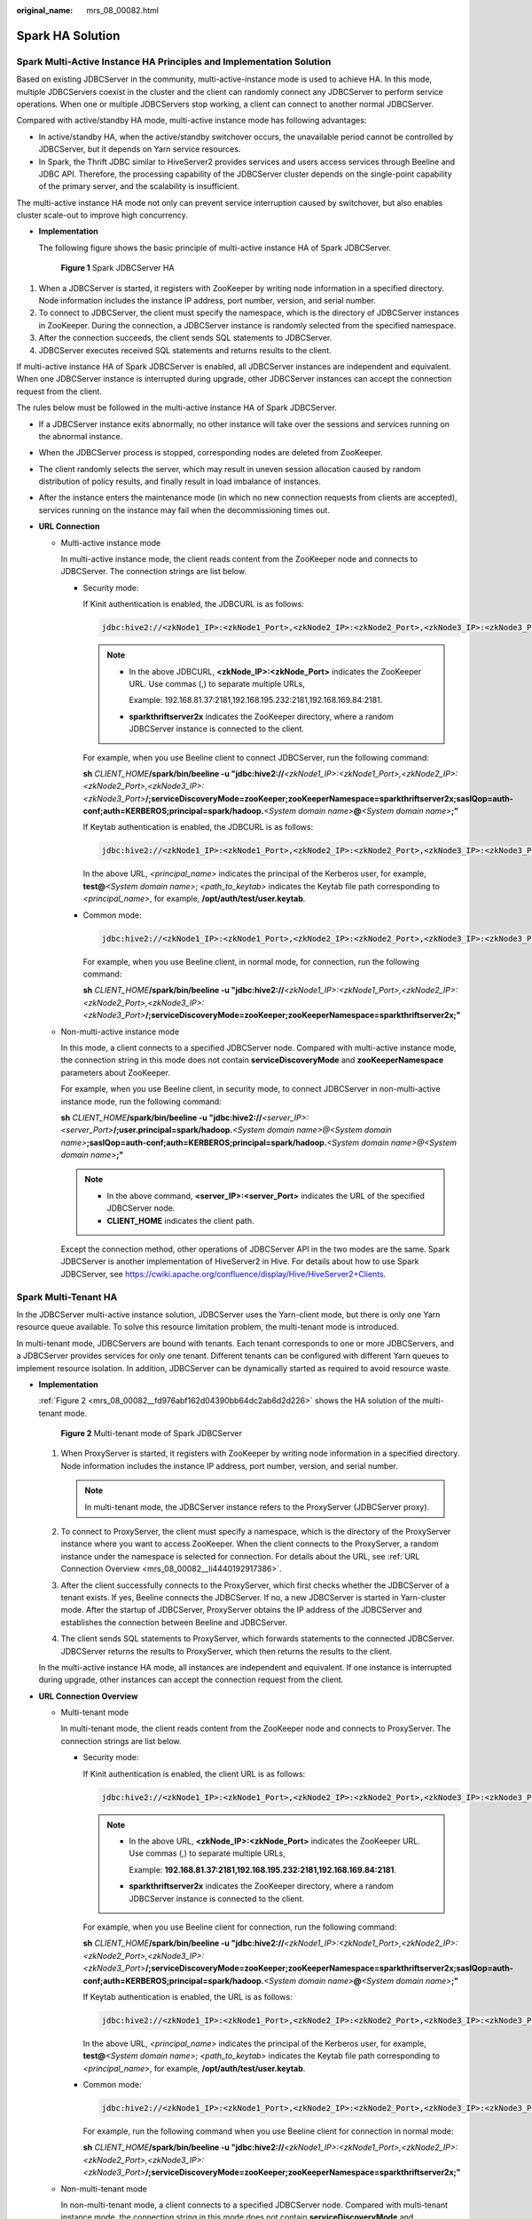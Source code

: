 :original_name: mrs_08_00082.html

.. _mrs_08_00082:

Spark HA Solution
=================

Spark Multi-Active Instance HA Principles and Implementation Solution
---------------------------------------------------------------------

Based on existing JDBCServer in the community, multi-active-instance mode is used to achieve HA. In this mode, multiple JDBCServers coexist in the cluster and the client can randomly connect any JDBCServer to perform service operations. When one or multiple JDBCServers stop working, a client can connect to another normal JDBCServer.

Compared with active/standby HA mode, multi-active instance mode has following advantages:

-  In active/standby HA, when the active/standby switchover occurs, the unavailable period cannot be controlled by JDBCServer, but it depends on Yarn service resources.
-  In Spark, the Thrift JDBC similar to HiveServer2 provides services and users access services through Beeline and JDBC API. Therefore, the processing capability of the JDBCServer cluster depends on the single-point capability of the primary server, and the scalability is insufficient.

The multi-active instance HA mode not only can prevent service interruption caused by switchover, but also enables cluster scale-out to improve high concurrency.

-  **Implementation**

   The following figure shows the basic principle of multi-active instance HA of Spark JDBCServer.


   .. figure:: /_static/images/en-us_image_0000001349110489.png
      :alt: **Figure 1** Spark JDBCServer HA

      **Figure 1** Spark JDBCServer HA

#. When a JDBCServer is started, it registers with ZooKeeper by writing node information in a specified directory. Node information includes the instance IP address, port number, version, and serial number.
#. To connect to JDBCServer, the client must specify the namespace, which is the directory of JDBCServer instances in ZooKeeper. During the connection, a JDBCServer instance is randomly selected from the specified namespace.
#. After the connection succeeds, the client sends SQL statements to JDBCServer.
#. JDBCServer executes received SQL statements and returns results to the client.

If multi-active instance HA of Spark JDBCServer is enabled, all JDBCServer instances are independent and equivalent. When one JDBCServer instance is interrupted during upgrade, other JDBCServer instances can accept the connection request from the client.

The rules below must be followed in the multi-active instance HA of Spark JDBCServer.

-  If a JDBCServer instance exits abnormally, no other instance will take over the sessions and services running on the abnormal instance.
-  When the JDBCServer process is stopped, corresponding nodes are deleted from ZooKeeper.
-  The client randomly selects the server, which may result in uneven session allocation caused by random distribution of policy results, and finally result in load imbalance of instances.
-  After the instance enters the maintenance mode (in which no new connection requests from clients are accepted), services running on the instance may fail when the decommissioning times out.

-  **URL Connection**

   -  Multi-active instance mode

      In multi-active instance mode, the client reads content from the ZooKeeper node and connects to JDBCServer. The connection strings are list below.

      -  Security mode:

         If Kinit authentication is enabled, the JDBCURL is as follows:

         .. code-block::

            jdbc:hive2://<zkNode1_IP>:<zkNode1_Port>,<zkNode2_IP>:<zkNode2_Port>,<zkNode3_IP>:<zkNode3_Port>/;serviceDiscoveryMode=zooKeeper;zooKeeperNamespace=sparkthriftserver2x;saslQop=auth-conf;auth=KERBEROS;principal=spark/hadoop.<System domain name>@<System domain name>;

         .. note::

            -  In the above JDBCURL, **<zkNode_IP>:<zkNode_Port>** indicates the ZooKeeper URL. Use commas (,) to separate multiple URLs,

               Example: 192.168.81.37:2181,192.168.195.232:2181,192.168.169.84:2181.

            -  **sparkthriftserver2x** indicates the ZooKeeper directory, where a random JDBCServer instance is connected to the client.

         For example, when you use Beeline client to connect JDBCServer, run the following command:

         **sh** *CLIENT_HOME*\ **/spark/bin/beeline -u "jdbc:hive2://**\ *<zkNode1_IP>:<zkNode1_Port>,<zkNode2_IP>:<zkNode2_Port>,<zkNode3_IP>:<zkNode3_Port>*\ **/;serviceDiscoveryMode=zooKeeper;zooKeeperNamespace=sparkthriftserver2x;saslQop=auth-conf;auth=KERBEROS;principal=spark/hadoop.**\ *<System domain name>*\ **@**\ *<System domain name>*\ **;"**

         If Keytab authentication is enabled, the JDBCURL is as follows:

         .. code-block::

            jdbc:hive2://<zkNode1_IP>:<zkNode1_Port>,<zkNode2_IP>:<zkNode2_Port>,<zkNode3_IP>:<zkNode3_Port>/;serviceDiscoveryMode=zooKeeper;zooKeeperNamespace=sparkthriftserver2x;saslQop=auth-conf;auth=KERBEROS;principal=spark/hadoop.<System domain name>@<System domain name>;user.principal=<principal_name>;user.keytab=<path_to_keytab>

         In the above URL, *<principal_name>* indicates the principal of the Kerberos user, for example, **test@**\ *<System domain name>*; *<path_to_keytab>* indicates the Keytab file path corresponding to *<principal_name>*, for example, **/opt/auth/test/user.keytab**.

      -  Common mode:

         .. code-block::

            jdbc:hive2://<zkNode1_IP>:<zkNode1_Port>,<zkNode2_IP>:<zkNode2_Port>,<zkNode3_IP>:<zkNode3_Port>/;serviceDiscoveryMode=zooKeeper;zooKeeperNamespace=sparkthriftserver2x;

         For example, when you use Beeline client, in normal mode, for connection, run the following command:

         **sh** *CLIENT_HOME*\ **/spark/bin/beeline -u "jdbc:hive2://**\ *<zkNode1_IP>:<zkNode1_Port>,<zkNode2_IP>:<zkNode2_Port>,<zkNode3_IP>:<zkNode3_Port>*\ **/;serviceDiscoveryMode=zooKeeper;zooKeeperNamespace=sparkthriftserver2x;"**

   -  Non-multi-active instance mode

      In this mode, a client connects to a specified JDBCServer node. Compared with multi-active instance mode, the connection string in this mode does not contain **serviceDiscoveryMode** and **zooKeeperNamespace** parameters about ZooKeeper.

      For example, when you use Beeline client, in security mode, to connect JDBCServer in non-multi-active instance mode, run the following command:

      **sh** *CLIENT_HOME*\ **/spark/bin/beeline -u "jdbc:hive2://**\ *<server_IP>:<server_Port>*\ **/;user.principal=spark/hadoop.**\ *<System domain name>@<System domain name>*\ **;saslQop=auth-conf;auth=KERBEROS;principal=spark/hadoop.**\ *<System domain name>@<System domain name>*\ **;"**

      .. note::

         -  In the above command, **<server_IP>:<server_Port>** indicates the URL of the specified JDBCServer node.
         -  **CLIENT_HOME** indicates the client path.

      Except the connection method, other operations of JDBCServer API in the two modes are the same. Spark JDBCServer is another implementation of HiveServer2 in Hive. For details about how to use Spark JDBCServer, see https://cwiki.apache.org/confluence/display/Hive/HiveServer2+Clients.

Spark Multi-Tenant HA
---------------------

In the JDBCServer multi-active instance solution, JDBCServer uses the Yarn-client mode, but there is only one Yarn resource queue available. To solve this resource limitation problem, the multi-tenant mode is introduced.

In multi-tenant mode, JDBCServers are bound with tenants. Each tenant corresponds to one or more JDBCServers, and a JDBCServer provides services for only one tenant. Different tenants can be configured with different Yarn queues to implement resource isolation. In addition, JDBCServer can be dynamically started as required to avoid resource waste.

-  **Implementation**

   :ref:`Figure 2 <mrs_08_00082__fd976abf162d04390bb64dc2ab6d2d226>` shows the HA solution of the multi-tenant mode.

   .. _mrs_08_00082__fd976abf162d04390bb64dc2ab6d2d226:

   .. figure:: /_static/images/en-us_image_0000001349309945.png
      :alt: **Figure 2** Multi-tenant mode of Spark JDBCServer

      **Figure 2** Multi-tenant mode of Spark JDBCServer

   #. When ProxyServer is started, it registers with ZooKeeper by writing node information in a specified directory. Node information includes the instance IP address, port number, version, and serial number.

      .. note::

         In multi-tenant mode, the JDBCServer instance refers to the ProxyServer (JDBCServer proxy).

   #. To connect to ProxyServer, the client must specify a namespace, which is the directory of the ProxyServer instance where you want to access ZooKeeper. When the client connects to the ProxyServer, a random instance under the namespace is selected for connection. For details about the URL, see :ref:`URL Connection Overview <mrs_08_00082__li4440192917386>`.
   #. After the client successfully connects to the ProxyServer, which first checks whether the JDBCServer of a tenant exists. If yes, Beeline connects the JDBCServer. If no, a new JDBCServer is started in Yarn-cluster mode. After the startup of JDBCServer, ProxyServer obtains the IP address of the JDBCServer and establishes the connection between Beeline and JDBCServer.
   #. The client sends SQL statements to ProxyServer, which forwards statements to the connected JDBCServer. JDBCServer returns the results to ProxyServer, which then returns the results to the client.

   In the multi-active instance HA mode, all instances are independent and equivalent. If one instance is interrupted during upgrade, other instances can accept the connection request from the client.

-  .. _mrs_08_00082__li4440192917386:

   **URL Connection Overview**

   -  Multi-tenant mode

      In multi-tenant mode, the client reads content from the ZooKeeper node and connects to ProxyServer. The connection strings are list below.

      -  Security mode:

         If Kinit authentication is enabled, the client URL is as follows:

         .. code-block::

            jdbc:hive2://<zkNode1_IP>:<zkNode1_Port>,<zkNode2_IP>:<zkNode2_Port>,<zkNode3_IP>:<zkNode3_Port>/;serviceDiscoveryMode=zooKeeper;zooKeeperNamespace=sparkthriftserver2x;saslQop=auth-conf;auth=KERBEROS;principal=spark/hadoop.<System domain name>@<System domain name>;

         .. note::

            -  In the above URL, **<zkNode_IP>:<zkNode_Port>** indicates the ZooKeeper URL. Use commas (,) to separate multiple URLs,

               Example: **192.168.81.37:2181,192.168.195.232:2181,192.168.169.84:2181**.

            -  **sparkthriftserver2x** indicates the ZooKeeper directory, where a random JDBCServer instance is connected to the client.

         For example, when you use Beeline client for connection, run the following command:

         **sh** *CLIENT_HOME*\ **/spark/bin/beeline -u "jdbc:hive2://**\ *<zkNode1_IP>:<zkNode1_Port>,<zkNode2_IP>:<zkNode2_Port>,<zkNode3_IP>:<zkNode3_Port>*\ **/;serviceDiscoveryMode=zooKeeper;zooKeeperNamespace=sparkthriftserver2x;saslQop=auth-conf;auth=KERBEROS;principal=spark/hadoop.**\ *<System domain name>*\ **@**\ *<System domain name>*\ **;"**

         If Keytab authentication is enabled, the URL is as follows:

         .. code-block::

            jdbc:hive2://<zkNode1_IP>:<zkNode1_Port>,<zkNode2_IP>:<zkNode2_Port>,<zkNode3_IP>:<zkNode3_Port>/;serviceDiscoveryMode=zooKeeper;zooKeeperNamespace=sparkthriftserver2x;saslQop=auth-conf;auth=KERBEROS;principal=spark/hadoop.<System domain name>@<System domain name>;user.principal=<principal_name>;user.keytab=<path_to_keytab>

         In the above URL, *<principal_name>* indicates the principal of the Kerberos user, for example, **test@**\ *<System domain name>*; *<path_to_keytab>* indicates the Keytab file path corresponding to *<principal_name>*, for example, **/opt/auth/test/user.keytab**.

      -  Common mode:

         .. code-block::

            jdbc:hive2://<zkNode1_IP>:<zkNode1_Port>,<zkNode2_IP>:<zkNode2_Port>,<zkNode3_IP>:<zkNode3_Port>/;serviceDiscoveryMode=zooKeeper;zooKeeperNamespace=sparkthriftserver2x;

         For example, run the following command when you use Beeline client for connection in normal mode:

         **sh** *CLIENT_HOME*\ **/spark/bin/beeline -u "jdbc:hive2://**\ *<zkNode1_IP>:<zkNode1_Port>,<zkNode2_IP>:<zkNode2_Port>,<zkNode3_IP>:<zkNode3_Port>*\ **/;serviceDiscoveryMode=zooKeeper;zooKeeperNamespace=sparkthriftserver2x;"**

   -  Non-multi-tenant mode

      In non-multi-tenant mode, a client connects to a specified JDBCServer node. Compared with multi-tenant instance mode, the connection string in this mode does not contain **serviceDiscoveryMode** and **zooKeeperNamespace** parameters about ZooKeeper.

      For example, when you use Beeline client to connect JDBCServer in non-multi-tenant instance mode, run the following command:

      **sh** *CLIENT_HOME*\ **/spark/bin/beeline -u "jdbc:hive2://**\ *<server_IP>:<server_Port>*\ **/;user.principal=spark/hadoop.**\ *<System domain name>@<System domain name>*\ **;saslQop=auth-conf;auth=KERBEROS;principal=spark/hadoop.**\ *<System domain name>@<System domain name>*\ **;"**

      .. note::

         -  In the above command, **<server_IP>:<server_Port>** indicates the URL of the specified JDBCServer node.
         -  **CLIENT_HOME** indicates the client path.

      Except the connection method, other operations of JDBCServer API in multi-tenant mode and non-multi-tenant mode are the same. Spark JDBCServer is another implementation of HiveServer2 in Hive. For details about how to use Spark JDBCServer, go to the official Hive website at https://cwiki.apache.org/confluence/display/Hive/HiveServer2+Clients.

      **Specifying a Tenant**

      Generally, the client submitted by a user connects to the default JDBCServer of the tenant to which the user belongs. If you want to connect the client to the JDBCServer of a specified tenant, add the **--hiveconf mapreduce.job.queuename** parameter.

      If you use Beeline client for connection, run the following command (**aaa** is the tenant name):

      **beeline --hiveconf mapreduce.job.queuename=aaa -u 'jdbc:hive2://192.168.39.30:2181,192.168.40.210:2181,192.168.215.97:2181;serviceDiscoveryMode=zooKeeper;zooKeeperNamespace=sparkthriftserver2x;saslQop=auth-conf;auth=KERBEROS;principal=spark/hadoop.\ <System domain name>\ @\ <System domain name>;'**
